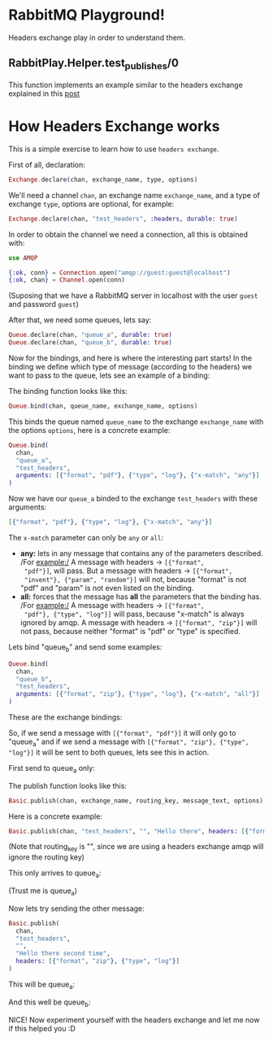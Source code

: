 * RabbitMQ Playground!
Headers exchange play in order to understand them.

** RabbitPlay.Helper.test_publishes/0
This function implements an example similar to the headers exchange
explained in this [[https://www.cloudamqp.com/blog/2015-09-03-part4-rabbitmq-for-beginners-exchanges-routing-keys-bindings.html][post]]

* How Headers Exchange works
This is a simple exercise to learn how to use ~headers exchange~.

First of all, declaration:
#+BEGIN_SRC elixir
Exchange.declare(chan, exchange_name, type, options)
#+END_SRC

We'll need a channel ~chan~, an exchange name ~exchange_name~, and a
type of exchange ~type~, options are optional, for example:
#+BEGIN_SRC elixir
Exchange.declare(chan, "test_headers", :headers, durable: true)
#+END_SRC

In order to obtain the channel we need a connection, all this is
obtained with:
#+BEGIN_SRC elixir
use AMQP

{:ok, conn} = Connection.open("amqp://guest:guest@localhost")
{:ok, chan} = Channel.open(conn)
#+END_SRC
(Suposing that we have a RabbitMQ server in localhost with the user
~guest~ and password ~guest~)

After that, we need some queues, lets say:
#+BEGIN_SRC elixir
Queue.declare(chan, "queue_a", durable: true)
Queue.declare(chan, "queue_b", durable: true)
#+END_SRC

Now for the bindings, and here is where the interesting part starts!
In the binding we define which type of message (according to the
headers) we want to pass to the queue, lets see an example of a binding:

The binding function looks like this:
#+BEGIN_SRC elixir
Queue.bind(chan, queue_name, exchange_name, options)
#+END_SRC

This binds the queue named ~queue_name~ to the exchange
~exchange_name~ with the options ~options~, here is a concrete example:
#+BEGIN_SRC elixir
  Queue.bind(
    chan,
    "queue_a",
    "test_headers",
    arguments: [{"format", "pdf"}, {"type", "log"}, {"x-match", "any"}]
  )
#+END_SRC

Now we have our ~queue_a~ binded to the exchange ~test_headers~ with these arguments:
#+BEGIN_SRC elixir
[{"format", "pdf"}, {"type", "log"}, {"x-match", "any"}]
#+END_SRC

The ~x-match~ parameter can only be ~any~ or ~all~:
 - *any:* lets in any message that contains any of the parameters
   described. /For example:/ A message with headers -> ~[{"format",
   "pdf"}]~, will pass. But a message with headers -> ~[{"format",
   "invent"}, {"param", "random"}]~ will not, because "format" is not
   "pdf" and "param" is not even listed on the binding.
 - *all:* forces that the message has *all* the parameters that the
   binding has. /For example:/ A message with headers -> ~[{"format",
   "pdf"}, {"type", "log"}]~ will pass, because "x-match" is always
   ignored by amqp. A message with headers -> ~[{"format", "zip"}]~
   will not pass, because neither "format" is "pdf" or "type" is
   specified.

Lets bind "queue_b" and send some examples:
#+BEGIN_SRC elixir
  Queue.bind(
    chan,
    "queue_b",
    "test_headers",
    arguments: [{"format", "zip"}, {"type", "log"}, {"x-match", "all"}]
  )
#+END_SRC

These are the exchange bindings:

[[./images/exchange_bindings.png]]

So, if we send a message with ~[{"format", "pdf"}]~ it will only go to
"queue_a" and if we send a message with ~[{"format", "zip"}, {"type",
"log"}]~ it will be sent to both queues, lets see this in action.

First send to queue_a only:

The publish function looks like this:
#+BEGIN_SRC elixir
Basic.publish(chan, exchange_name, routing_key, message_text, options)
#+END_SRC

Here is a concrete example:
#+BEGIN_SRC elixir
Basic.publish(chan, "test_headers", "", "Hello there", headers: [{"format", "pdf"}])
#+END_SRC
(Note that routing_key is "", since we are using a headers exchange
amqp will ignore the routing key)

This only arrives to queue_a:

[[./images/first_message.png]]

(Trust me is queue_a)


Now lets try sending the other message:
#+BEGIN_SRC elixir
  Basic.publish(
    chan,
    "test_headers",
    "",
    "Hello there second time",
    headers: [{"format", "zip"}, {"type", "log"}]
  )
#+END_SRC

This will be queue_a:

[[./images/second_time_queue_a.png]]

And this well be queue_b:

[[./images/second_time_queue_b.png]]

NICE! Now experiment yourself with the headers exchange and let me now
if this helped you :D
